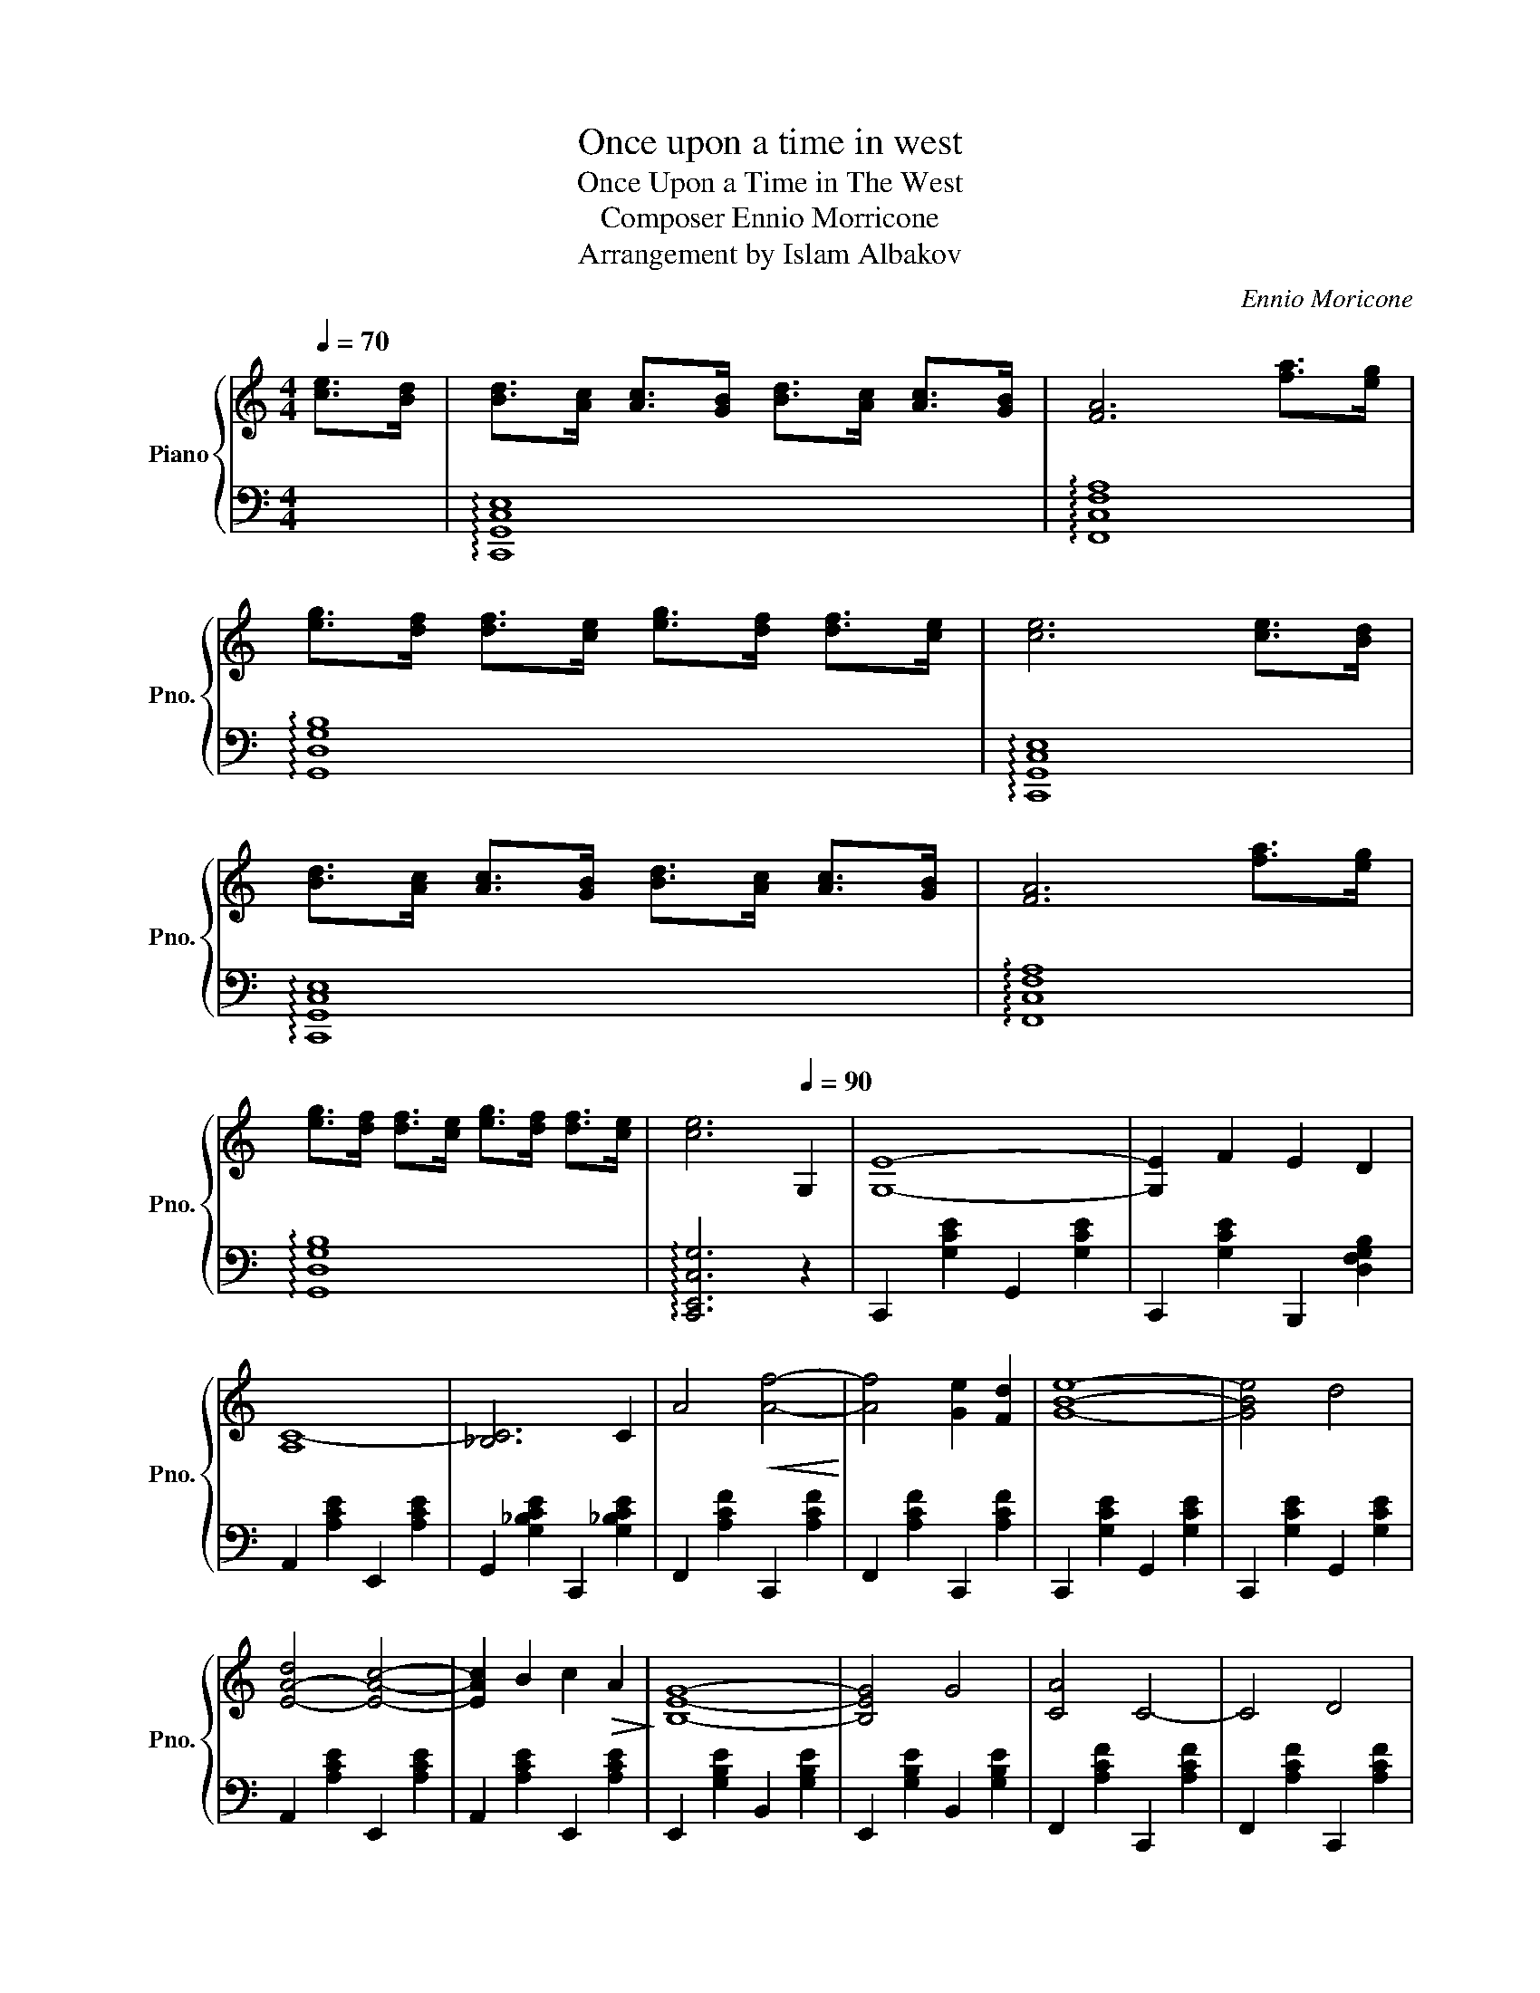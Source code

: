 X:1
T:Once upon a time in west
T:Once Upon a Time in The West
T: Composer Ennio Morricone
T:Arrangement by Islam Albakov
C:Ennio Moricone
Z:Islam Albakov
%%score { 1 | 2 }
L:1/8
Q:1/4=70
M:4/4
K:C
V:1 treble nm="Piano" snm="Pno."
V:2 bass 
V:1
 [ce]>[Bd] | [Bd]>[Ac] [Ac]>[GB] [Bd]>[Ac] [Ac]>[GB] | [FA]6 [fa]>[eg] | %3
 [eg]>[df] [df]>[ce] [eg]>[df] [df]>[ce] | [ce]6 [ce]>[Bd] | %5
 [Bd]>[Ac] [Ac]>[GB] [Bd]>[Ac] [Ac]>[GB] | [FA]6 [fa]>[eg] | %7
 [eg]>[df] [df]>[ce] [eg]>[df] [df]>[ce] | [ce]6[Q:1/4=90] G,2 | [G,E]8- | [G,E]2 F2 E2 D2 | %11
 [A,C-]8 | [_B,C]6 C2 | A4!<(! [Af]4-!<)! | [Af]4 [Ge]2 [Fd]2 | [GBe]8- | [GBe]4 d4 | %17
 [E-A-d]4 [EAc]4- | [EAc]2 B2 c2!>(! A2!>)! | [B,EG]8- | [B,EG]4 G4 | [CA]4 C4- | C4 D4 | %23
 [G,B,E]8 |[Q:1/4=110]!p! E2 A2 A2 E2 | E8 |!mp! E2 B2 B2 A2 | E6 E2 |!<(! F2 c2 c2 F2!<)! | %29
 ^F2 c2 c2 ^F2 |!f! G4 c2 B2 | B2 A2 A2 G2 | G4 F4- | F6 G2 |!ff! [Ge]8- | %35
 [Ge]2 [Ff]2 [Ee]2 [Dd]2 | [Ac-]8 | [_Bc]6 C2 | A4!<(! [Af]4-!<)! | [Af]4 [Ee]2 [Dd]2 | %40
 [EG-B-e-]8 |!>(! [GBe]4 d4!>)! |!mf! [EAd]4 [EAc]4- | [EAc]2 B2 c2 A2 | [B,EG]8- | [B,EG]6 G2 | %46
!<(! A4 [Af]4!<)! | [Fd]6 [Fc]2 | [EGc]8- | [CEGc]6 z2 |] %50
V:2
 x2 | !arpeggio![C,,G,,C,E,]8 | !arpeggio![F,,C,F,A,]8 | !arpeggio![G,,D,G,B,]8 | %4
 !arpeggio![C,,G,,C,E,]8 | !arpeggio![C,,G,,C,E,]8 | !arpeggio![F,,C,F,A,]8 | %7
 !arpeggio![G,,D,G,B,]8 | !arpeggio![C,,E,,C,G,]6 z2 | C,,2 [G,CE]2 G,,2 [G,CE]2 | %10
 C,,2 [G,CE]2 B,,,2 [D,F,G,B,]2 | A,,2 [A,CE]2 E,,2 [A,CE]2 | G,,2 [G,_B,CE]2 C,,2 [G,_B,CE]2 | %13
 F,,2 [A,CF]2 C,,2 [A,CF]2 | F,,2 [A,CF]2 C,,2 [A,CF]2 | C,,2 [G,CE]2 G,,2 [G,CE]2 | %16
 C,,2 [G,CE]2 G,,2 [G,CE]2 | A,,2 [A,CE]2 E,,2 [A,CE]2 | A,,2 [A,CE]2 E,,2 [A,CE]2 | %19
 E,,2 [G,B,E]2 B,,2 [G,B,E]2 | E,,2 [G,B,E]2 B,,2 [G,B,E]2 | F,,2 [A,CF]2 C,,2 [A,CF]2 | %22
 F,,2 [A,CF]2 C,,2 [A,CF]2 | C,,2 [G,CE]2 G,,2 [G,CE]2 | A,,2 [A,CE]2 E,,2 [A,CE]2 | %25
 A,,2 [A,CE]2 E,,2 [A,CE]2 | E,,2 [G,B,E]2 B,,2 [G,B,E]2 | E,,2 [G,B,E]2 B,,2 [G,B,E]2 | %28
 F,,2 [A,CF]2 C,,2 [A,CF]2 | ^F,,2 [^F,A,C_E]2 ^F,,2 [^F,A,C_E]2 | G,,2 [G,CE]2 C,,2 [G,CE]2 | %31
 F,,2 [A,CF]2 F,,2 [A,CF]2 | G,,2 [G,B,DF]2 D,,2 [G,B,DF]2 | G,,2 [G,B,DF]2 D,,2 [G,B,DF]2 | %34
 C,,2 [G,CE]2 G,,2 [G,CE]2 | C,,2 [G,CE]2 D,,2 [D,G,B,]2 | F,,2 [A,CF]2 F,,2 [A,CF]2 | %37
 G,,2 [G,_B,CE]2 C,,2 [G,_B,CE]2 | F,,2 [A,CF]2 C,,2 [A,CF]2 | F,,2 [A,CF]2 C,,2 [A,CF]2 | %40
 C,,2 [G,CE]2 G,,2 [G,CE]2 | C,,2 [G,CE]2 D,,2 [D,G,B,]2 | A,,2 [A,CE]2 E,,2 [A,CE]2 | %43
 A,,2 [A,CE]2 E,,2 [A,CE]2 | E,,2 [G,B,E]2 B,,2 [G,B,E]2 | E,,2 [G,B,E]2 B,,2 [G,B,E]2 | %46
 F,,2 [A,CF]2 F,,2 [A,CF]2 | G,,2 [G,B,DF]2 D,,2 [G,B,DF]2 | C,,2 [G,CE]2 G,,2"^dim." [G,CE]2 | %49
 [C,,C,G,CE]6 z2 |] %50

